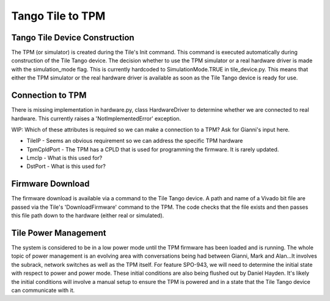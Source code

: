 ###################
 Tango Tile to TPM
###################

********************************
 Tango Tile Device Construction
********************************

The TPM (or simulator) is created during the Tile's Init command.
This command is executed automatically during construction of the Tile Tango device.
The decision whether to use the TPM simulator or a real hardware driver is made
with the simulation_mode flag. This is currently hardcoded to SimulationMode.TRUE
in tile_device.py. This means that either the TPM simulator or the real hardware
driver is available as soon as the Tile Tango device is ready for use.

.. uml:: tile_construction.uml

*******************
 Connection to TPM
*******************

There is missing implementation in hardware.py, class HardwareDriver to determine
whether we are connected to real hardware. This currently raises a 'NotImplementedError' exception.

WIP: Which of these attributes is required so we can make a connection to a TPM?
Ask for Gianni's input here.

- TileIP - Seems an obvious requirement so we can address the specific TPM hardware
- TpmCpldPort - The TPM has a CPLD that is used for programming the firmware. It is rarely updated.
- LmcIp - What is this used for?
- DstPort - What is this used for?

*******************
 Firmware Download
*******************

The firmware download is available via a command to the Tile Tango device.
A path and name of a Vivado bit file are passed via the Tile's 'DownloadFirmware' command to the TPM.
The code checks that the file exists and then passes this file path down to the hardware
(either real or simulated).

.. uml:: tile_program_firmware.uml

***********************
 Tile Power Management
***********************

The system is considered to be in a low power mode until the TPM firmware has been loaded and
is running. The whole topic of power management is an evolving area with conversations being
had between Gianni, Mark and Alan...It involves the subrack, network switches as well as the
TPM itself. For feature SPO-943, we will need to determine the initial state with respect to power
and power mode. These initial conditions are also being flushed out by Daniel Hayden. It's
likely the initial conditions will involve a manual setup to ensure the TPM is powered and in
a state that the Tile Tango device can communicate with it.

